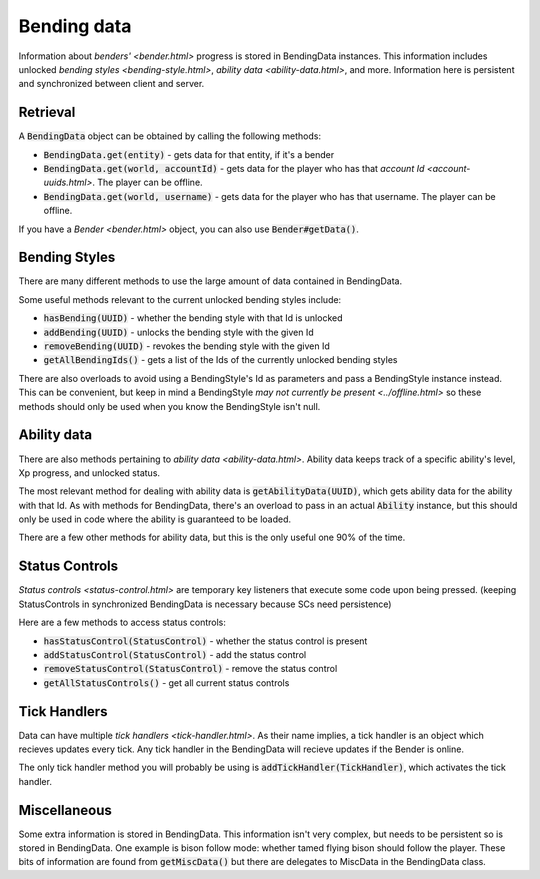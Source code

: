 Bending data
============

Information about `benders' <bender.html>` progress is stored in BendingData instances. This information includes unlocked `bending styles <bending-style.html>`, `ability data <ability-data.html>`, and more. Information here is persistent and synchronized between client and server.

Retrieval
---------

A :code:`BendingData` object can be obtained by calling the following methods:

- :code:`BendingData.get(entity)` - gets data for that entity, if it's a bender
- :code:`BendingData.get(world, accountId)` - gets data for the player who has that `account Id <account-uuids.html>`. The player can be offline.
- :code:`BendingData.get(world, username)` - gets data for the player who has that username. The player can be offline.

If you have a `Bender <bender.html>` object, you can also use :code:`Bender#getData()`.

Bending Styles
--------------

There are many different methods to use the large amount of data contained in BendingData.

Some useful methods relevant to the current unlocked bending styles include:

- :code:`hasBending(UUID)` - whether the bending style with that Id is unlocked
- :code:`addBending(UUID)` - unlocks the bending style with the given Id
- :code:`removeBending(UUID)` - revokes the bending style with the given Id
- :code:`getAllBendingIds()` - gets a list of the Ids of the currently unlocked bending styles

There are also overloads to avoid using a BendingStyle's Id as parameters and pass a BendingStyle instance instead. This can be convenient, but keep in mind a BendingStyle `may not currently be present <../offline.html>` so these methods should only be used when you know the BendingStyle isn't null.

Ability data
------------

There are also methods pertaining to `ability data <ability-data.html>`. Ability data keeps track of a specific ability's level, Xp progress, and unlocked status.

The most relevant method for dealing with ability data is :code:`getAbilityData(UUID)`, which gets ability data for the ability with that Id. As with methods for BendingData, there's an overload to pass in an actual :code:`Ability` instance, but this should only be used in code where the ability is guaranteed to be loaded.

There are a few other methods for ability data, but this is the only useful one 90% of the time.

Status Controls
---------------

`Status controls <status-control.html>` are temporary key listeners that execute some code upon being pressed. (keeping StatusControls in synchronized BendingData is necessary because SCs need persistence)

Here are a few methods to access status controls:

- :code:`hasStatusControl(StatusControl)` - whether the status control is present
- :code:`addStatusControl(StatusControl)` - add the status control
- :code:`removeStatusControl(StatusControl)` - remove the status control
- :code:`getAllStatusControls()` - get all current status controls

Tick Handlers
-------------

Data can have multiple `tick handlers <tick-handler.html>`. As their name implies, a tick handler is an object which recieves updates every tick. Any tick handler in the BendingData will recieve updates if the Bender is online.

The only tick handler method you will probably be using is :code:`addTickHandler(TickHandler)`, which activates the tick handler.

Miscellaneous 
-------------

Some extra information is stored in BendingData. This information isn't very complex, but needs to be persistent so is stored in BendingData. One example is bison follow mode: whether tamed flying bison should follow the player. These bits of information are found from :code:`getMiscData()` but there are delegates to MiscData in the BendingData class.
